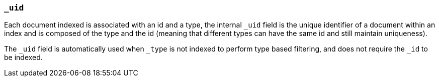 [[mapping-uid-field]]
=== `_uid`

Each document indexed is associated with an id and a type, the internal
`_uid` field is the unique identifier of a document within an index and
is composed of the type and the id (meaning that different types can
have the same id and still maintain uniqueness).

The `_uid` field is automatically used when `_type` is not indexed to
perform type based filtering, and does not require the `_id` to be
indexed.
